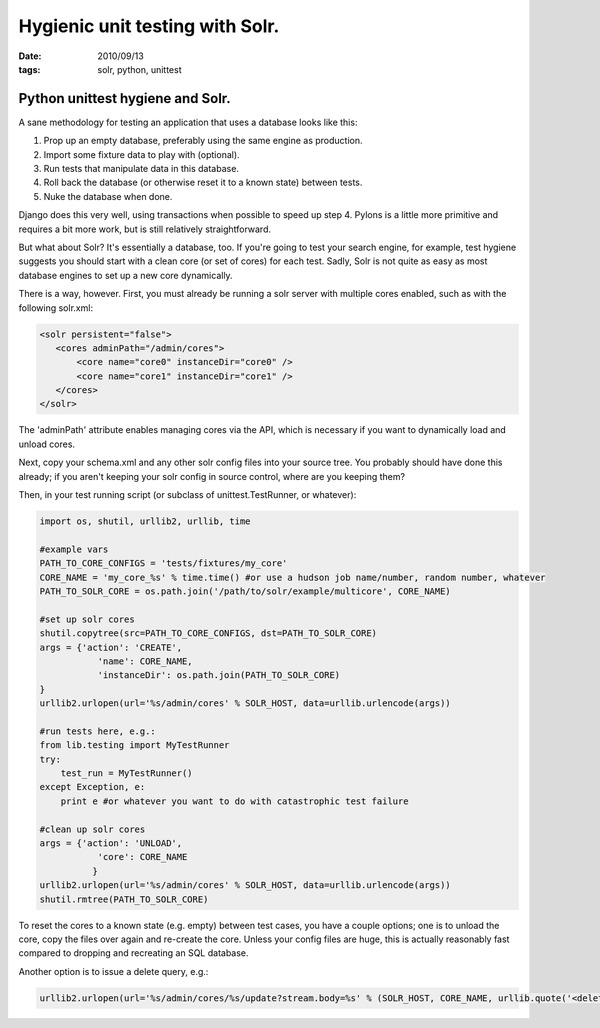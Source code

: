 Hygienic unit testing with Solr.
################################

:date: 2010/09/13
:tags: solr, python, unittest

Python unittest hygiene and Solr.
=================================

A sane methodology for testing an application that uses a database looks like this:

#.    Prop up an empty database, preferably using the same engine as production.
#.    Import some fixture data to play with (optional).
#.    Run tests that manipulate data in this database.
#.    Roll back the database (or otherwise reset it to a known state) between tests.
#.    Nuke the database when done.

Django does this very well, using transactions when possible to speed up step 4.  Pylons is a little more primitive and requires a bit more work, but is still relatively straightforward.

But what about Solr?  It's essentially a database, too.  If you're going to test your search engine, for example, test hygiene suggests you should start with a clean core (or set of cores) for each test.  Sadly, Solr is not quite as easy as most database engines to set up a new core dynamically.

There is a way, however.  First, you must already be running a solr server with multiple cores enabled, such as with the following solr.xml:

.. code-block:: xml

 <solr persistent="false">
    <cores adminPath="/admin/cores">
        <core name="core0" instanceDir="core0" />
        <core name="core1" instanceDir="core1" />
    </cores>
 </solr>

The 'adminPath' attribute enables managing cores via the API, which is necessary if you want to dynamically load and unload cores.

Next, copy your schema.xml and any other solr config files into your source tree.  You probably should have done this already; if you aren't keeping your solr config in source control, where are you keeping them?

Then, in your test running script (or subclass of unittest.TestRunner, or whatever):

.. code-block:: python

 import os, shutil, urllib2, urllib, time

 #example vars
 PATH_TO_CORE_CONFIGS = 'tests/fixtures/my_core'
 CORE_NAME = 'my_core_%s' % time.time() #or use a hudson job name/number, random number, whatever
 PATH_TO_SOLR_CORE = os.path.join('/path/to/solr/example/multicore', CORE_NAME)

 #set up solr cores
 shutil.copytree(src=PATH_TO_CORE_CONFIGS, dst=PATH_TO_SOLR_CORE)
 args = {'action': 'CREATE',
            'name': CORE_NAME,  
            'instanceDir': os.path.join(PATH_TO_SOLR_CORE)
 }
 urllib2.urlopen(url='%s/admin/cores' % SOLR_HOST, data=urllib.urlencode(args))

 #run tests here, e.g.:
 from lib.testing import MyTestRunner
 try:
     test_run = MyTestRunner()
 except Exception, e:
     print e #or whatever you want to do with catastrophic test failure

 #clean up solr cores
 args = {'action': 'UNLOAD',
            'core': CORE_NAME
           }
 urllib2.urlopen(url='%s/admin/cores' % SOLR_HOST, data=urllib.urlencode(args))
 shutil.rmtree(PATH_TO_SOLR_CORE)

To reset the cores to a known state (e.g. empty) between test cases, you have a couple options; one is to unload the core, copy the files over again and re-create the core.  Unless your config files are huge, this is actually reasonably fast compared to dropping and recreating an SQL database.

Another option is to issue a delete query, e.g.:

.. code-block:: python

 urllib2.urlopen(url='%s/admin/cores/%s/update?stream.body=%s' % (SOLR_HOST, CORE_NAME, urllib.quote('<delete><query>*:*</query></delete>')))



